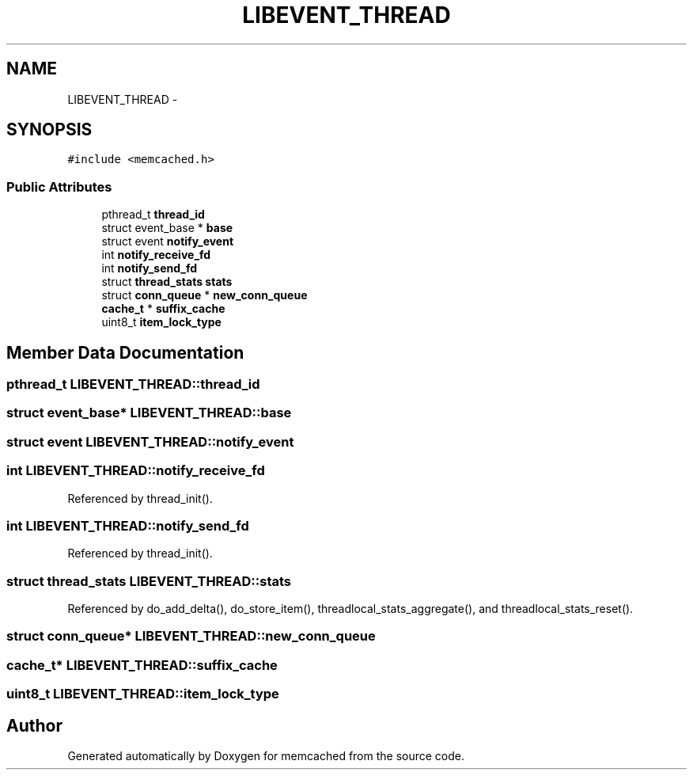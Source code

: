 .TH "LIBEVENT_THREAD" 3 "Wed Apr 3 2013" "Version 0.8" "memcached" \" -*- nroff -*-
.ad l
.nh
.SH NAME
LIBEVENT_THREAD \- 
.SH SYNOPSIS
.br
.PP
.PP
\fC#include <memcached\&.h>\fP
.SS "Public Attributes"

.in +1c
.ti -1c
.RI "pthread_t \fBthread_id\fP"
.br
.ti -1c
.RI "struct event_base * \fBbase\fP"
.br
.ti -1c
.RI "struct event \fBnotify_event\fP"
.br
.ti -1c
.RI "int \fBnotify_receive_fd\fP"
.br
.ti -1c
.RI "int \fBnotify_send_fd\fP"
.br
.ti -1c
.RI "struct \fBthread_stats\fP \fBstats\fP"
.br
.ti -1c
.RI "struct \fBconn_queue\fP * \fBnew_conn_queue\fP"
.br
.ti -1c
.RI "\fBcache_t\fP * \fBsuffix_cache\fP"
.br
.ti -1c
.RI "uint8_t \fBitem_lock_type\fP"
.br
.in -1c
.SH "Member Data Documentation"
.PP 
.SS "pthread_t LIBEVENT_THREAD::thread_id"

.SS "struct event_base* LIBEVENT_THREAD::base"

.SS "struct event LIBEVENT_THREAD::notify_event"

.SS "int LIBEVENT_THREAD::notify_receive_fd"

.PP
Referenced by thread_init()\&.
.SS "int LIBEVENT_THREAD::notify_send_fd"

.PP
Referenced by thread_init()\&.
.SS "struct \fBthread_stats\fP LIBEVENT_THREAD::stats"

.PP
Referenced by do_add_delta(), do_store_item(), threadlocal_stats_aggregate(), and threadlocal_stats_reset()\&.
.SS "struct \fBconn_queue\fP* LIBEVENT_THREAD::new_conn_queue"

.SS "\fBcache_t\fP* LIBEVENT_THREAD::suffix_cache"

.SS "uint8_t LIBEVENT_THREAD::item_lock_type"


.SH "Author"
.PP 
Generated automatically by Doxygen for memcached from the source code\&.
